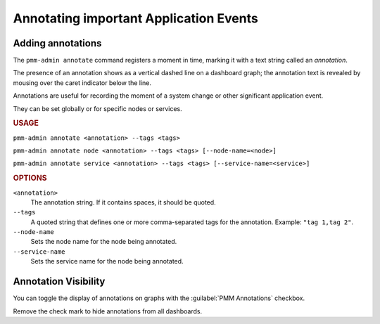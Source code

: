 .. _pmm-admin.annotate:

#######################################
Annotating important Application Events
#######################################

******************
Adding annotations
******************

The ``pmm-admin annotate`` command registers a moment in time, marking it with a text string called an *annotation*.

The presence of an annotation shows as a vertical dashed line on a dashboard graph; the annotation text is revealed by mousing over the caret indicator below the line.

Annotations are useful for recording the moment of a system change or other significant application event.

They can be set globally or for specific nodes or services.

.. image:: /.res/graphics/png/pmm-server.mysql-overview.mysql-client-thread-activity.1.png

.. rubric:: USAGE

``pmm-admin annotate <annotation> --tags <tags>``

``pmm-admin annotate node <annotation> --tags <tags> [--node-name=<node>]``

``pmm-admin annotate service <annotation> --tags <tags> [--service-name=<service>]``

.. rubric:: OPTIONS

``<annotation>``
    The annotation string. If it contains spaces, it should be quoted.

``--tags``
   A quoted string that defines one or more comma-separated tags for the annotation. Example: ``"tag 1,tag 2"``.

``--node-name``
    Sets the node name for the node being annotated.

``--service-name``
    Sets the service name for the node being annotated.

.. seealso:: :ref:`pmm.ref.pmm-admin`

.. _application-event-marking:

*********************
Annotation Visibility
*********************

You can toggle the display of annotations on graphs with the :guilabel:`PMM Annotations` checkbox.

.. image:: /.res/graphics/png/pmm-server.pmm-annotations.png

Remove the check mark to hide annotations from all dashboards.

.. seealso:: `docs.grafana.org: Annotations <http://docs.grafana.org/reference/annotations/>`_
